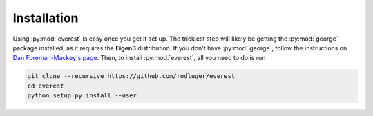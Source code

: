Installation
============

Using :py:mod:`everest` is easy once you get it set up. The trickiest step
will likely be getting the :py:mod:`george` package installed, as it requires
the **Eigen3** distribution. If you don't have :py:mod:`george`, follow the
instructions on `Dan Foreman-Mackey's page <http://dan.iel.fm/george/current/user/quickstart/>`_.
Then, to install :py:mod:`everest`, all you need to do is run

.. code-block:: bash

   git clone --recursive https://github.com/rodluger/everest
   cd everest
   python setup.py install --user
